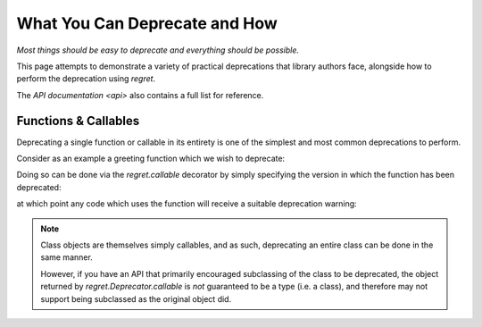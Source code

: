 ==============================
What You Can Deprecate and How
==============================

*Most things should be easy to deprecate and everything should be
possible.*

This page attempts to demonstrate a variety of practical deprecations
that library authors face, alongside how to perform the deprecation
using `regret`.

The `API documentation <api>` also contains a full list for reference.


Functions & Callables
---------------------

Deprecating a single function or callable in its entirety is one of the
simplest and most common deprecations to perform.

Consider as an example a greeting function which we wish to deprecate:

.. testsetup::

    from functools import partial
    import sys
    import warnings
    def _redirected(message, category, filename, lineno, file=None, line=None):
        showwarning(message, category, filename, lineno, sys.stdout, line)
    showwarning, warnings.showwarning = warnings.showwarning, _redirected

.. testcleanup::

    warnings.showwarning = showwarning

.. testcode::

    def greeting(first_name, last_name):
        return f"Hello {first_name} {last_name}!"

Doing so can be done via the `regret.callable` decorator by simply
specifying the version in which the function has been deprecated:

.. testsetup::

   import regret

.. testcode::

    @regret.callable(version="v2020-07-08")
    def greeting(first_name, last_name):
        return f"Hello {first_name} {last_name}!"

at which point any code which uses the function will receive a suitable
deprecation warning:

.. testcode::

    print(greeting("Joe", "Smith"))

.. testoutput::

    ...: DeprecationWarning: greeting is deprecated.
      print(greeting("Joe", "Smith"))
    Hello Joe Smith!

.. note::

   Class objects are themselves simply callables, and as such, deprecating an
   entire class can be done in the same manner.

   However, if you have an API that primarily encouraged subclassing
   of the class to be deprecated, the object returned by
   `regret.Deprecator.callable` is *not* guaranteed to be a type (i.e.
   a class), and therefore may not support being subclassed as the
   original object did.

   .. todo::

        Link to ``regret.Deprecator.Class`` once it exists.
